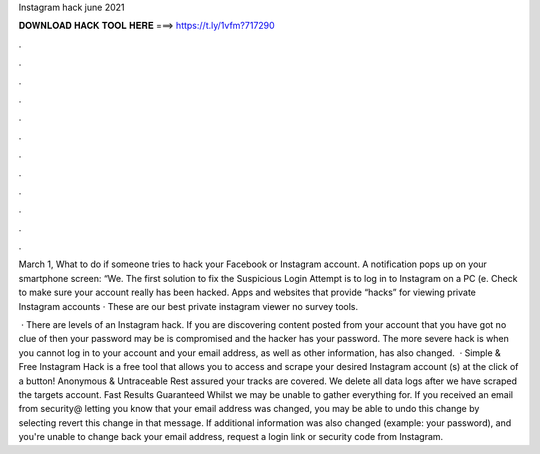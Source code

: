 Instagram hack june 2021



𝐃𝐎𝐖𝐍𝐋𝐎𝐀𝐃 𝐇𝐀𝐂𝐊 𝐓𝐎𝐎𝐋 𝐇𝐄𝐑𝐄 ===> https://t.ly/1vfm?717290



.



.



.



.



.



.



.



.



.



.



.



.

March 1, What to do if someone tries to hack your Facebook or Instagram account. A notification pops up on your smartphone screen: “We. The first solution to fix the Suspicious Login Attempt is to log in to Instagram on a PC (e. Check to make sure your account really has been hacked. Apps and websites that provide “hacks” for viewing private Instagram accounts · These are our best private instagram viewer no survey tools.

 · There are levels of an Instagram hack. If you are discovering content posted from your account that you have got no clue of then your password may be is compromised and the hacker has your password. The more severe hack is when you cannot log in to your account and your email address, as well as other information, has also changed.  · Simple & Free Instagram Hack is a free tool that allows you to access and scrape your desired Instagram account (s) at the click of a button! Anonymous & Untraceable Rest assured your tracks are covered. We delete all data logs after we have scraped the targets account. Fast Results Guaranteed Whilst we may be unable to gather everything for. If you received an email from security@ letting you know that your email address was changed, you may be able to undo this change by selecting revert this change in that message. If additional information was also changed (example: your password), and you're unable to change back your email address, request a login link or security code from Instagram.
